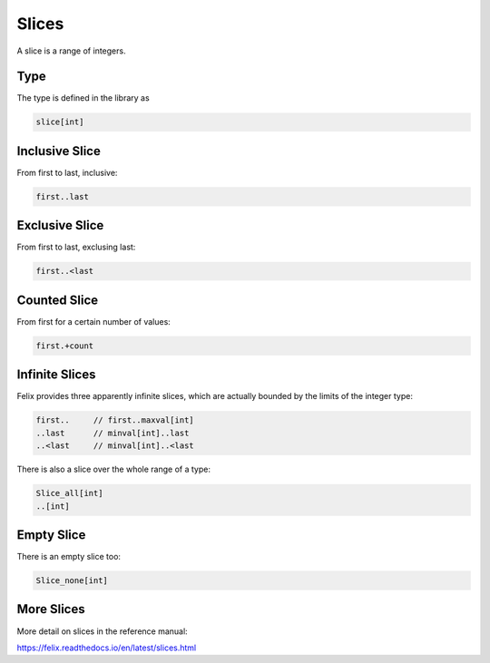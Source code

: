 Slices
======

A slice is a range of integers.

Type
----

The type is defined in the library as

.. code-block:: felix

  slice[int]
 

Inclusive Slice
---------------

From first to last, inclusive:

.. code-block:: felix

  first..last

Exclusive Slice
---------------

From first to last, exclusing last:

.. code-block:: felix

  first..<last

Counted Slice
-------------

From first for a certain number of values:

.. code-block:: felix

  first.+count

Infinite Slices
--------------

Felix provides three apparently infinite slices, which are actually
bounded by the limits of the integer type:

.. code-block:: felix

  first..     // first..maxval[int]
  ..last      // minval[int]..last
  ..<last     // minval[int]..<last

There is also a slice over the whole range of a type:

.. code-block:: felix

  Slice_all[int]
  ..[int]

Empty Slice
-----------

There is an empty slice too:

.. code-block:: felix

  Slice_none[int]


More Slices
-----------

More detail on slices in the reference manual:

https://felix.readthedocs.io/en/latest/slices.html
